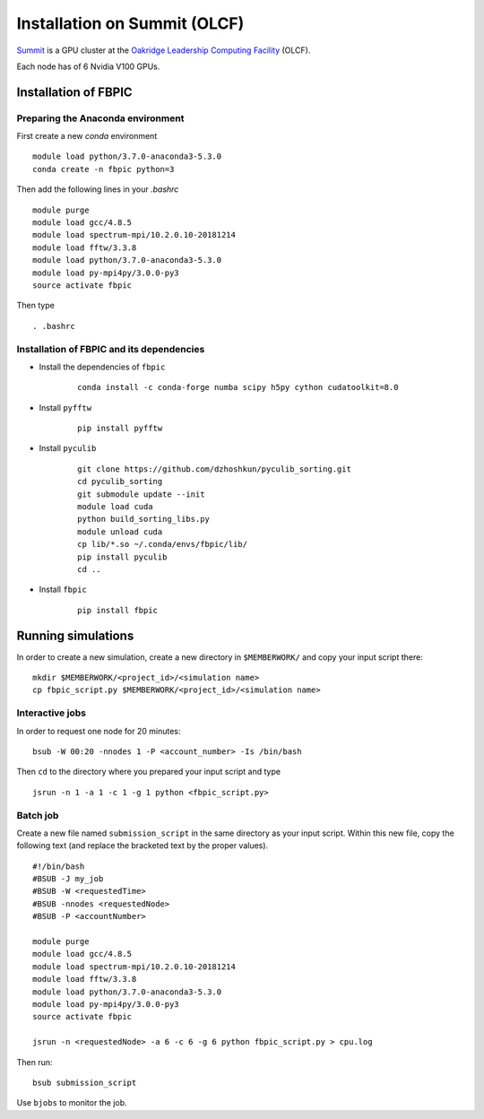 Installation on Summit (OLCF)
=============================

`Summit <https://www.olcf.ornl.gov/olcf-resources/compute-systems/summit/>`__
is a GPU cluster at the `Oakridge Leadership Computing Facility
<https://www.olcf.ornl.gov/>`__ (OLCF).

Each node has of 6 Nvidia V100 GPUs.

Installation of FBPIC
---------------------

Preparing the Anaconda environment
~~~~~~~~~~~~~~~~~~~~~~~~~~~~~~~~~~

First create a new `conda` environment

::

    module load python/3.7.0-anaconda3-5.3.0
    conda create -n fbpic python=3

Then add the following lines in your `.bashrc`

::

    module purge
    module load gcc/4.8.5
    module load spectrum-mpi/10.2.0.10-20181214
    module load fftw/3.3.8
    module load python/3.7.0-anaconda3-5.3.0
    module load py-mpi4py/3.0.0-py3
    source activate fbpic

Then type

::

    . .bashrc

Installation of FBPIC and its dependencies
~~~~~~~~~~~~~~~~~~~~~~~~~~~~~~~~~~~~~~~~~~

-  Install the dependencies of ``fbpic``

    ::

        conda install -c conda-forge numba scipy h5py cython cudatoolkit=8.0

- Install ``pyfftw``

    ::

        pip install pyfftw

- Install ``pyculib``

    ::

        git clone https://github.com/dzhoshkun/pyculib_sorting.git
        cd pyculib_sorting
        git submodule update --init
        module load cuda
        python build_sorting_libs.py
        module unload cuda
        cp lib/*.so ~/.conda/envs/fbpic/lib/
        pip install pyculib
        cd ..

-  Install ``fbpic``

    ::

        pip install fbpic

Running simulations
-------------------

In order to create a new simulation, create a new directory in
``$MEMBERWORK/`` and copy your input script there:

::

    mkdir $MEMBERWORK/<project_id>/<simulation name>
    cp fbpic_script.py $MEMBERWORK/<project_id>/<simulation name>

Interactive jobs
~~~~~~~~~~~~~~~~

In order to request one node for 20 minutes:

::

    bsub -W 00:20 -nnodes 1 -P <account_number> -Is /bin/bash

Then ``cd`` to the directory where you prepared your input script and type

::

    jsrun -n 1 -a 1 -c 1 -g 1 python <fbpic_script.py>

Batch job
~~~~~~~~~

Create a new file named ``submission_script`` in the same directory as
your input script. Within this new file, copy the
following text (and replace the bracketed text by the proper values).

::

    #!/bin/bash
    #BSUB -J my_job
    #BSUB -W <requestedTime>
    #BSUB -nnodes <requestedNode>
    #BSUB -P <accountNumber>

    module purge
    module load gcc/4.8.5
    module load spectrum-mpi/10.2.0.10-20181214
    module load fftw/3.3.8
    module load python/3.7.0-anaconda3-5.3.0
    module load py-mpi4py/3.0.0-py3
    source activate fbpic

    jsrun -n <requestedNode> -a 6 -c 6 -g 6 python fbpic_script.py > cpu.log

Then run:

::

    bsub submission_script

Use ``bjobs`` to monitor the job.
